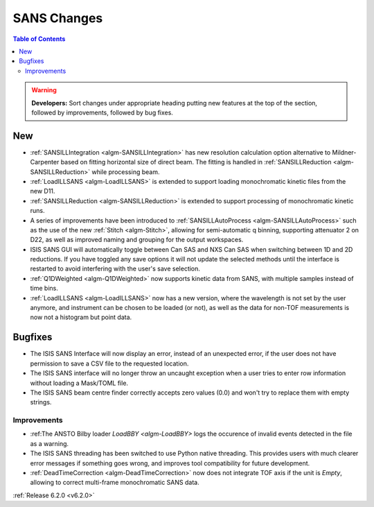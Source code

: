 ============
SANS Changes
============

.. contents:: Table of Contents
   :local:

.. warning:: **Developers:** Sort changes under appropriate heading
    putting new features at the top of the section, followed by
    improvements, followed by bug fixes.

New
---

- :ref:`SANSILLIntegration <algm-SANSILLIntegration>` has new resolution calculation option alternative to Mildner-Carpenter based on fitting horizontal size of direct beam. The fitting is handled in :ref:`SANSILLReduction <algm-SANSILLReduction>` while processing beam.
- :ref:`LoadILLSANS <algm-LoadILLSANS>` is extended to support loading monochromatic kinetic files from the new D11.
- :ref:`SANSILLReduction <algm-SANSILLReduction>` is extended to support processing of monochromatic kinetic runs.
- A series of improvements have been introduced to :ref:`SANSILLAutoProcess <algm-SANSILLAutoProcess>` such as the use of the new :ref:`Stitch <algm-Stitch>`, allowing for semi-automatic q binning, supporting attenuator 2 on D22, as well as improved naming and grouping for the output workspaces.
- ISIS SANS GUI will automatically toggle between Can SAS and NXS Can SAS when switching between 1D and 2D reductions.
  If you have toggled any save options it will not update the selected methods until the interface is restarted to avoid interfering with the user's save selection.
- :ref:`Q1DWeighted <algm-Q1DWeighted>` now supports kinetic data from SANS, with multiple samples instead of time bins.
- :ref:`LoadILLSANS <algm-LoadILLSANS>` now has a new version, where the wavelength is not set by the user anymore, and instrument can be chosen to be loaded (or not), as well as the data for non-TOF measurements is now not a histogram but point data.

Bugfixes
--------

- The ISIS SANS Interface will now display an error, instead of an unexpected error, if the user does not have permission to save a CSV file to the requested location.
- The ISIS SANS interface will no longer throw an uncaught exception when a user tries to enter row information without loading a Mask/TOML file.
- The ISIS SANS beam centre finder correctly accepts zero values (0.0) and won't try to replace them with empty strings.

Improvements
############

- :ref:The ANSTO Bilby loader `LoadBBY <algm-LoadBBY>` logs the occurence of invalid events detected in the file as a warning.
- The ISIS SANS threading has been switched to use Python native threading. This provides users with much clearer error messages
  if something goes wrong, and improves tool compatibility for future development.
- :ref:`DeadTimeCorrection <algm-DeadTimeCorrection>` now does not integrate TOF axis if the unit is `Empty`, allowing to correct multi-frame monochromatic SANS data.

:ref:`Release 6.2.0 <v6.2.0>`
